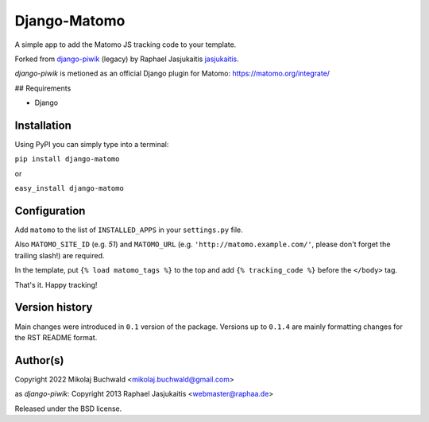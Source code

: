 Django-Matomo
=============

A simple app to add the Matomo JS tracking code to your template.

Forked from `django-piwik <https://github.com/jasjukaitis/django-piwik>`_ (legacy) by Raphael Jasjukaitis `jasjukaitis <https://github.com/jasjukaitis>`_.

`django-piwik` is metioned as an official Django plugin for Matomo: https://matomo.org/integrate/

## Requirements

* Django


Installation
------------

Using PyPI you can simply type into a terminal:

``pip install django-matomo``

or

``easy_install django-matomo``


Configuration
-------------

Add ``matomo`` to the list of ``INSTALLED_APPS`` in your ``settings.py`` file.

Also ``MATOMO_SITE_ID`` (e.g. `51`) and ``MATOMO_URL`` (e.g. ``'http://matomo.example.com/'``, please don't forget the trailing slash!) are required.


In the template, put ``{% load matomo_tags %}`` to the top and add ``{% tracking_code %}`` before the ``</body>`` tag.

That's it. Happy tracking!

Version history
---------------

Main changes were introduced in ``0.1`` version of the package. Versions up to ``0.1.4`` are mainly formatting changes for the RST README format.


Author(s)
---------

Copyright 2022 Mikolaj Buchwald <mikolaj.buchwald@gmail.com>

as `django-piwik`: Copyright 2013 Raphael Jasjukaitis <webmaster@raphaa.de>


Released under the BSD license.
